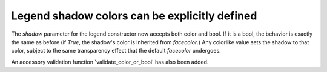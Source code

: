 Legend shadow colors can be explicitly defined
-------------------------

The `shadow` parameter for the legend constructor now
accepts both color and bool. If it is a bool, the
behavior is exactly the same as before (if `True`, the
shadow's color is inherited from `facecolor`.)
Any colorlike value sets the shadow to that color,
subject to the same transparency effect that the default
`facecolor` undergoes.

An accessory validation function `validate_color_or_bool'
has also been added.